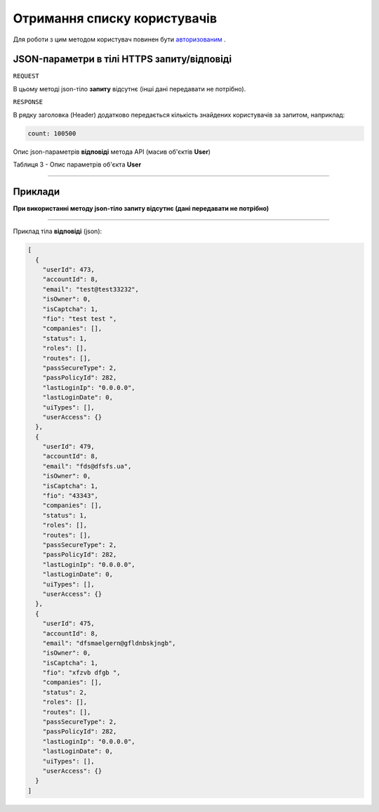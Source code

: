 #############################################################
**Отримання списку користувачів**
#############################################################

Для роботи з цим методом користувач повинен бути `авторизованим <https://wiki-df.edin.ua/uk/latest/API_DOCflow/Methods/Authorization.html>`__ .

+--------------------------------------------------------------+------------------------------------------------------------------------------------------------------------+
|                       **Метод запиту**                       |                                               **HTTPS GET**                                                |
+==============================================================+============================================================================================================+
| **Content-Type**                                             | application/json (тіло запиту/відповіді в json форматі в тілі HTTPS запиту)                                 |
+--------------------------------------------------------------+------------------------------------------------------------------------------------------------------------+
| **URL запиту**                                               |   **https://doc.edin.ua/bdoc/users**?status=0&limit=30                                                     |
+--------------------------------------------------------------+------------------------------------------------------------------------------------------------------------+
| **Параметри, що передаються в URL (разом з адресою методу)** | В рядку заголовка (Header) "Set-Cookie" обов'язково передається **SID** - токен, отриманий при авторизації |
|                                                              |                                                                                                            |
|                                                              | **Опціональні url-параметри (фільтр)**                                                                     |
|                                                              |                                                                                                            |
|                                                              | **search_pattern** - пошук по ПІБ та email                                                                 |
|                                                              |                                                                                                            |
|                                                              | **limit** - ліміт вибірки (за замовчуванням=20)                                                            |
|                                                              |                                                                                                            |
|                                                              | **offset** - зміщення відносно верхньої межі вибірки (за замовчуванням=0)                                  |
|                                                              |                                                                                                            |
|                                                              | **status** - статус користувача (0-всі; 1-активний; 2-заблокований)                                        |
+--------------------------------------------------------------+------------------------------------------------------------------------------------------------------------+

**JSON-параметри в тілі HTTPS запиту/відповіді**
*******************************************************************

``REQUEST``

В цьому методі json-тіло **запиту** відсутнє (інші дані передавати не потрібно).

``RESPONSE``

В рядку заголовка (Header) додатково передається кількість знайдених користувачів за запитом, наприклад:

.. code:: ruby

    count: 100500

Опис json-параметрів **відповіді** метода API (масив об'єктів **User**)

Таблиця 3 - Опис параметрів об'єкта **User**

.. csv-table:: 
  :file: for_csv/User.csv
  :widths:  1, 12, 41
  :header-rows: 1
  :stub-columns: 0

--------------

**Приклади**
*****************

**При використанні методу json-тіло запиту відсутнє (дані передавати не потрібно)**

--------------

Приклад тіла **відповіді** (json): 

.. code:: ruby

	[
	  {
	    "userId": 473,
	    "accountId": 8,
	    "email": "test@test33232",
	    "isOwner": 0,
	    "isCaptcha": 1,
	    "fio": "test test ",
	    "companies": [],
	    "status": 1,
	    "roles": [],
	    "routes": [],
	    "passSecureType": 2,
	    "passPolicyId": 282,
	    "lastLoginIp": "0.0.0.0",
	    "lastLoginDate": 0,
	    "uiTypes": [],
	    "userAccess": {}
	  },
	  {
	    "userId": 479,
	    "accountId": 8,
	    "email": "fds@dfsfs.ua",
	    "isOwner": 0,
	    "isCaptcha": 1,
	    "fio": "43343",
	    "companies": [],
	    "status": 1,
	    "roles": [],
	    "routes": [],
	    "passSecureType": 2,
	    "passPolicyId": 282,
	    "lastLoginIp": "0.0.0.0",
	    "lastLoginDate": 0,
	    "uiTypes": [],
	    "userAccess": {}
	  },
	  {
	    "userId": 475,
	    "accountId": 8,
	    "email": "dfsmaelgern@gfldnbskjngb",
	    "isOwner": 0,
	    "isCaptcha": 1,
	    "fio": "xfzvb dfgb ",
	    "companies": [],
	    "status": 2,
	    "roles": [],
	    "routes": [],
	    "passSecureType": 2,
	    "passPolicyId": 282,
	    "lastLoginIp": "0.0.0.0",
	    "lastLoginDate": 0,
	    "uiTypes": [],
	    "userAccess": {}
	  }
	]


